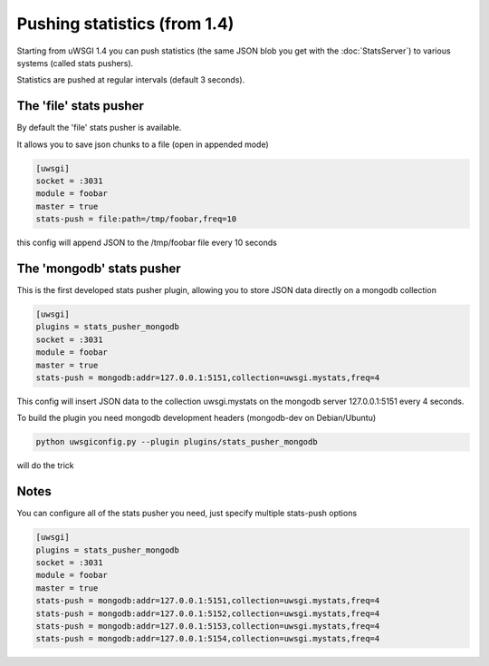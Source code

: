 Pushing statistics (from 1.4)
=============================


Starting from uWSGI 1.4 you can push statistics (the same JSON blob you get with the :doc:`StatsServer`)
to various systems (called stats pushers).

Statistics are pushed at regular intervals (default 3 seconds).

The 'file' stats pusher
***********************

By default the 'file' stats pusher is available.

It allows you to save json chunks to a file (open in appended mode)

.. code-block:: ini

   [uwsgi]
   socket = :3031
   module = foobar
   master = true
   stats-push = file:path=/tmp/foobar,freq=10

this config will append JSON to the /tmp/foobar file every 10 seconds


The 'mongodb' stats pusher
**************************

This is the first developed stats pusher plugin, allowing you to store JSON
data directly on a mongodb collection

.. code-block:: ini

   [uwsgi]
   plugins = stats_pusher_mongodb
   socket = :3031
   module = foobar
   master = true
   stats-push = mongodb:addr=127.0.0.1:5151,collection=uwsgi.mystats,freq=4

This config will insert JSON data to the collection uwsgi.mystats on the mongodb server 127.0.0.1:5151
every 4 seconds.

To build the plugin you need mongodb development headers (mongodb-dev on Debian/Ubuntu)

.. code-block:: sh

   python uwsgiconfig.py --plugin plugins/stats_pusher_mongodb

will do the trick


Notes
*****

You can configure all of the stats pusher you need, just specify multiple stats-push options

.. code-block:: ini

   [uwsgi]
   plugins = stats_pusher_mongodb
   socket = :3031
   module = foobar
   master = true
   stats-push = mongodb:addr=127.0.0.1:5151,collection=uwsgi.mystats,freq=4
   stats-push = mongodb:addr=127.0.0.1:5152,collection=uwsgi.mystats,freq=4
   stats-push = mongodb:addr=127.0.0.1:5153,collection=uwsgi.mystats,freq=4
   stats-push = mongodb:addr=127.0.0.1:5154,collection=uwsgi.mystats,freq=4

